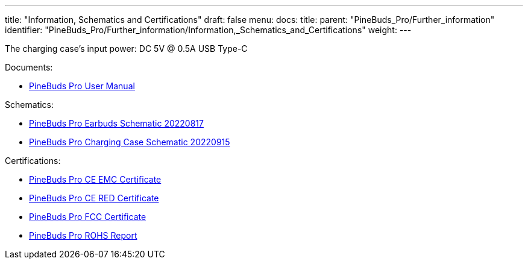 ---
title: "Information, Schematics and Certifications"
draft: false
menu:
  docs:
    title:
    parent: "PineBuds_Pro/Further_information"
    identifier: "PineBuds_Pro/Further_information/Information,_Schematics_and_Certifications"
    weight: 
---


The charging case's input power: DC 5V @ 0.5A USB Type-C

Documents:

* https://files.pine64.org/doc/PineBudsPro/PineBuds%20Pro%20User%20manual-20220920-8pages-20221116.pdf[PineBuds Pro User Manual]

Schematics:

* https://files.pine64.org/doc/PineBudsPro/PineBuds%20Pro%20mainboard%20schematic-20220817.pdf[PineBuds Pro Earbuds Schematic 20220817]
* https://files.pine64.org/doc/PineBudsPro/PineBuds%20Pro%20charging%20cradle%20schematic-20220915.pdf[PineBuds Pro Charging Case Schematic 20220915]

Certifications:

* https://files.pine64.org/doc/cert/PineBuds%20Pro%20CE%20EMC%20Certificate-LCSA090522058E.pdf[PineBuds Pro CE EMC Certificate]
* https://files.pine64.org/doc/cert/PineBuds%20Pro%20CE%20RED%20Certificate-LCSA090522057E.pdf[PineBuds Pro CE RED Certificate]
* https://files.pine64.org/doc/cert/PineBuds%20Pro%20FCC%20SDOC%20Certificate-LCSA090522056E.pdf[PineBuds Pro FCC Certificate]
* https://files.pine64.org/doc/cert/PineBuds%20Pro%20ROHS%20Report-LCSA090522054R.pdf[PineBuds Pro ROHS Report]

